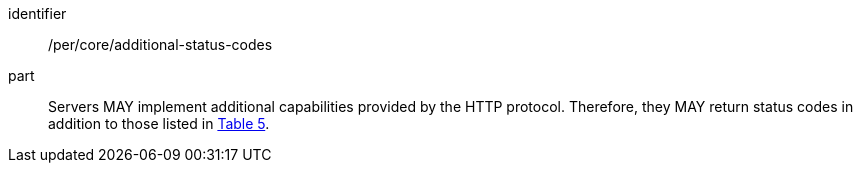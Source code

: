 [[per_core_additional-status-codes]]

[permission]
====
[%metadata]
identifier:: /per/core/additional-status-codes
part:: Servers MAY implement additional capabilities provided by the HTTP protocol. Therefore, they MAY return status codes in addition to those listed in <<http_status_codes,Table 5>>.
====